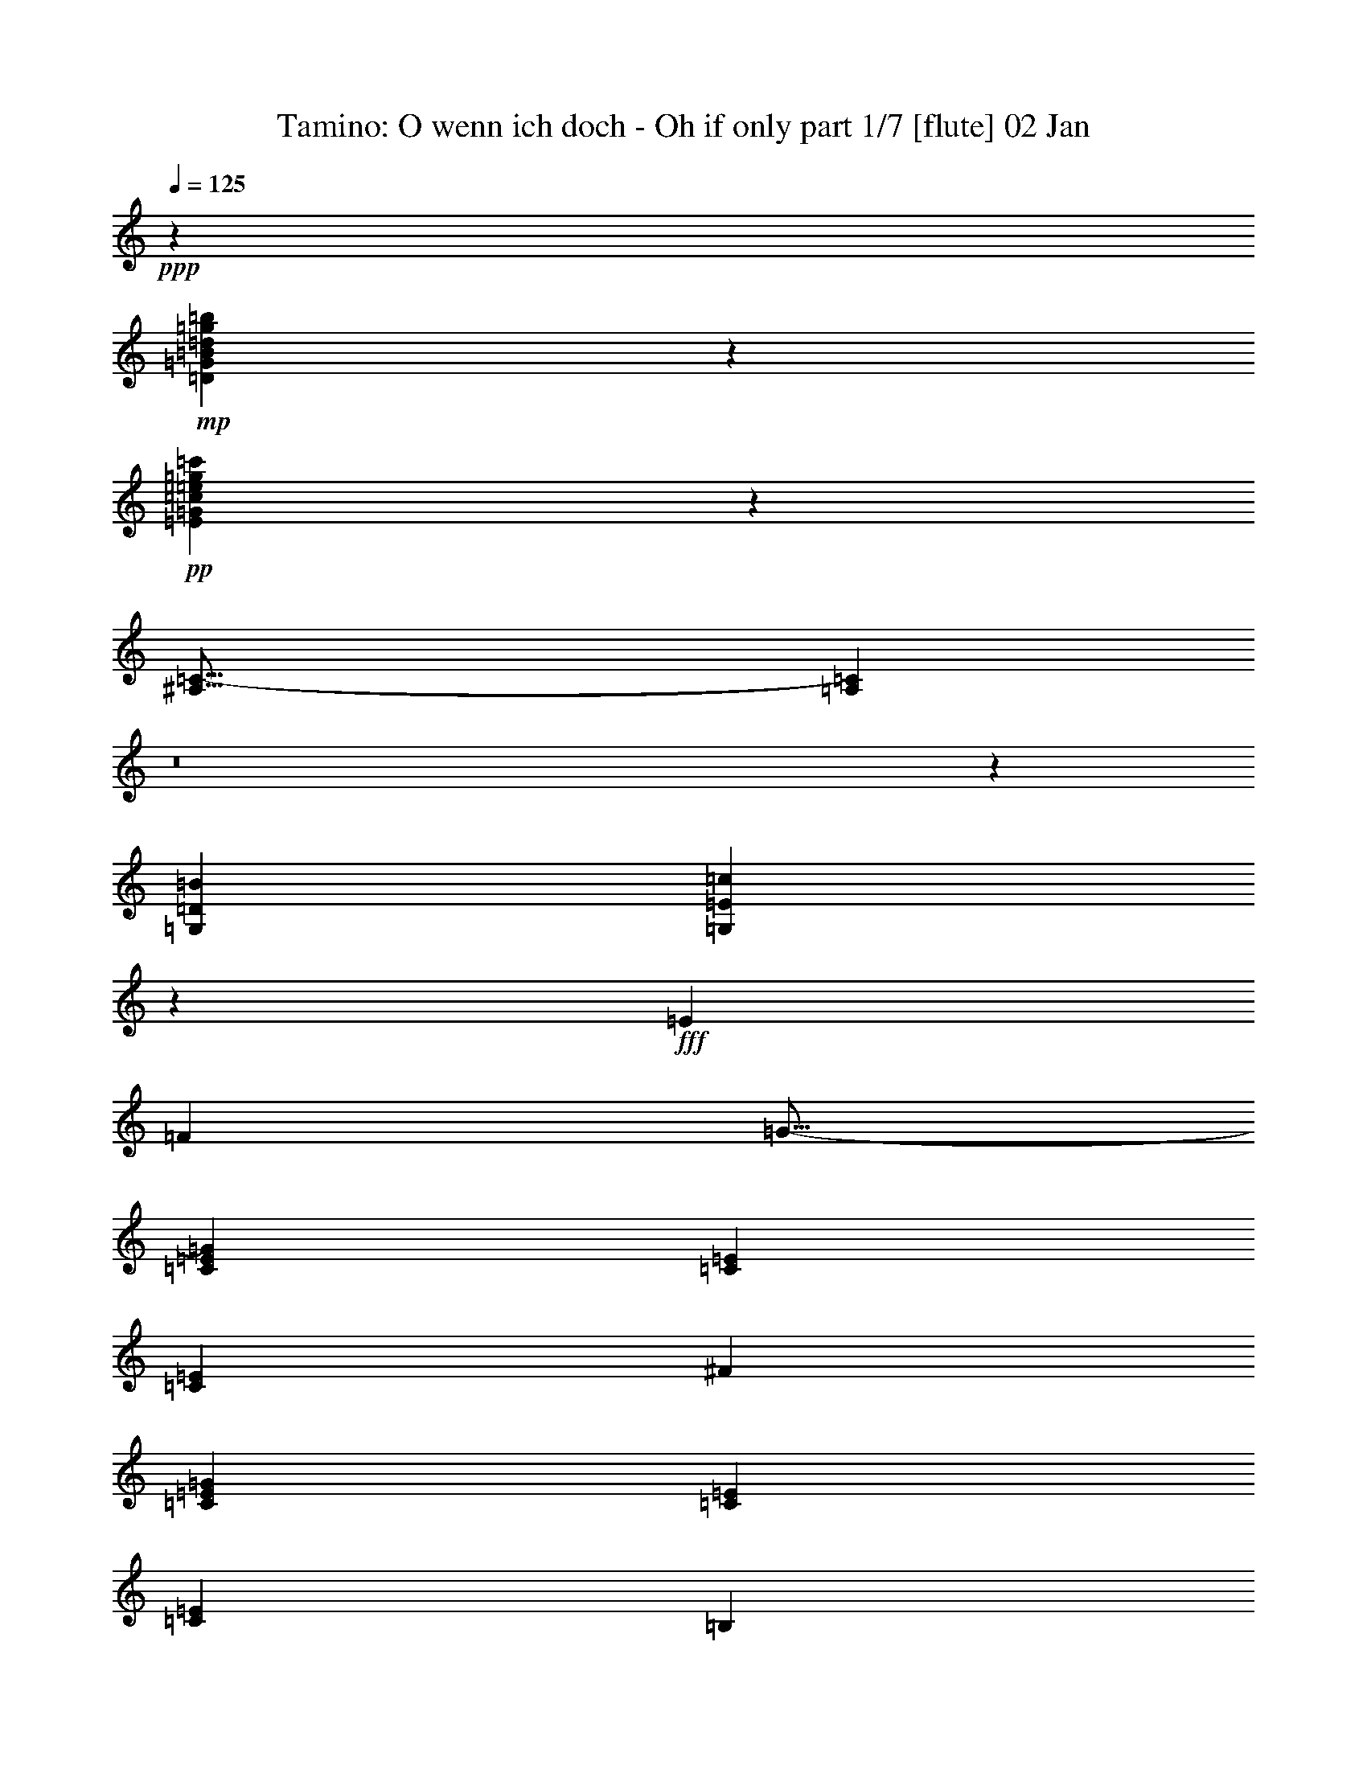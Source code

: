 % Produced with Bruzo's Transcoding Environment
% Transcribed by : Nelphindal

X:1
T: Tamino: O wenn ich doch - Oh if only part 1/7 [flute] 02 Jan
Z: Transcribed with BruTE
L: 1/4
Q: 125
K: C
+ppp+
z353729/52912
+mp+
[=D49665/26456=G49665/26456=B49665/26456=d49665/26456=g49665/26456=b49665/26456]
z150599/26456
+pp+
[=E98949/52912=G98949/52912=c98949/52912=e98949/52912=g98949/52912=c'98949/52912]
z42587/6614
[^A,51/16=C51/16-]
[=A,10729/13228=C10729/13228]
z8
z212465/52912
[=G,85395/52912=D85395/52912=B85395/52912]
[=G,42761/52912=E42761/52912=c42761/52912]
z244681/52912
+fff+
[=E6959/6614]
[=F17455/52912]
[=G11/16-]
[=C18375/26456=E18375/26456=G18375/26456]
[=C38217/52912=E38217/52912]
[=C9141/13228=E9141/13228]
[^F36563/52912]
[=C9141/13228=E9141/13228=G9141/13228]
[=C36563/52912=E36563/52912]
[=C9141/13228=E9141/13228]
[=B,19667/52912]
z1056/3307
[=B,3/8-=C3/8=D3/8-]
+pp+
[=B,8361/26456=D8361/26456]
+fff+
[=B,3/8-^C3/8=D3/8-]
+pp+
[=B,16721/52912=D16721/52912]
+fff+
[=B,38217/52912=D38217/52912]
[=G,11/16-=B,11/16=D11/16]
[=G,18375/26456=B,18375/26456=D18375/26456]
[=C11/16=G11/16]
[=C8821/26456-=G8821/26456-]
[=B,4777/13228=C4777/13228=G4777/13228]
[=A,9141/13228=C9141/13228-=F9141/13228-]
[=B,4777/13228=C4777/13228=F4777/13228-]
[=C17455/52912-=F17455/52912-]
[=C19109/52912-=D19109/52912=F19109/52912-]
[=C17455/52912-=E17455/52912=F17455/52912]
[=C4777/13228-=F4777/13228-]
[=C17455/52912-=F17455/52912-=G17455/52912]
[=C19109/52912-=F19109/52912-^G19109/52912]
[=C4777/13228-=F4777/13228-=A4777/13228]
[=C17455/52912-=F17455/52912=G17455/52912]
[=C19109/52912=F19109/52912]
[=E17455/52912=F17455/52912-=A17455/52912-]
[=D4777/13228=F4777/13228=A4777/13228]
[=D17455/52912-=E17455/52912=F17455/52912]
[=D19109/52912=F19109/52912]
[=C54845/26456=E54845/26456]
[=D19109/52912=F19109/52912]
[=C17455/52912=E17455/52912]
[=B,18695/13228=D18695/13228]
[=E54019/52912]
[=F4777/13228]
[^F9141/13228]
[=C36563/52912=E36563/52912=G36563/52912]
[=C9141/13228=E9141/13228]
[=C36563/52912=E36563/52912]
[^F19109/52912]
[=G17455/52912]
[=C4777/13228-=E4777/13228-=A4777/13228]
[=C17455/52912=E17455/52912=G17455/52912]
[=C19109/52912-=E19109/52912=F19109/52912]
[=C4777/13228=E4777/13228]
[=C17455/52912=D17455/52912=E17455/52912-]
[=C19109/52912=E19109/52912]
[=B,17455/52912]
[=C4777/13228]
[=B,17455/52912-=D17455/52912-]
[=B,19109/52912=C19109/52912=D19109/52912]
[=B,17455/52912-^C17455/52912=D17455/52912]
[=B,4777/13228=D4777/13228]
[=B,19109/52912-^C19109/52912=D19109/52912]
[=B,17455/52912=D17455/52912]
[=G,11/16-=B,11/16=D11/16]
[=G,18375/26456=B,18375/26456=D18375/26456]
[=C3/4=G3/4]
[=C3997/13228-=G3997/13228-]
[=B,4777/13228=C4777/13228=G4777/13228]
[=A,17455/52912=C17455/52912=F17455/52912-]
[=C19109/52912-=F19109/52912]
[=C17455/52912-=F17455/52912-]
[=C4777/13228-=F4777/13228-=A4777/13228]
[=C17455/52912-=F17455/52912-=c17455/52912]
[=C19109/52912=F19109/52912=A19109/52912]
[=D4777/13228-=F4777/13228=G4777/13228]
[=D17455/52912=F17455/52912]
[=C19109/52912=E19109/52912]
[=G17455/52912]
[=C4777/13228=E4777/13228]
[=G17455/52912]
[=B,19109/52912=D19109/52912=F19109/52912]
[=D17455/52912]
[=B,4777/13228=D4777/13228=F4777/13228]
[=D19109/52912]
[=B,73127/26456=D73127/26456]
[=C36401/26456]
z111669/52912
+pp+
[=E36563/52912=G36563/52912]
[=E9141/13228=G9141/13228]
[=E36773/52912=G36773/52912]
z18177/26456
[=E36563/52912=G36563/52912]
[=E9141/13228=G9141/13228]
[=E36563/52912=G36563/52912]
[=D221035/52912=G221035/52912]
[=G6959/6614-=c6959/6614]
[=G17455/52912=B17455/52912]
[=F11/8=A11/8-]
[=E23/16=A23/16-]
[=F4457/6614-=A4457/6614]
[=F36563/52912=d36563/52912]
[=A9141/13228=f9141/13228]
[=F36563/52912=d36563/52912]
[=E109691/52912=c109691/52912]
[=F38217/52912=d38217/52912]
[=D9181/6614=B9181/6614]
z109369/52912
[=E9141/13228=G9141/13228]
[=E36563/52912=G36563/52912]
[=E17883/26456=G17883/26456]
z39015/52912
[=E36563/52912=G36563/52912]
[=E9141/13228=G9141/13228]
[=E36563/52912=G36563/52912]
[=D221035/52912=G221035/52912]
[=G36563/52912-=c36563/52912]
[=G9141/13228=B9141/13228]
[=F36563/52912=A36563/52912]
[=G9141/13228=B9141/13228]
[=A36563/52912=c36563/52912]
[=G9141/13228^c9141/13228]
[=F36563/52912=d36563/52912]
[=E38217/52912=e38217/52912]
[=D9141/13228=f9141/13228]
[=F36563/52912=B36563/52912]
[=B109691/52912-=d109691/52912]
[=B4777/13228-=e4777/13228]
[=B17455/52912=d17455/52912]
[=c73127/52912]
+fff+
[=F19109/52912]
[=E4777/13228]
[=D17455/52912]
[=C19109/52912]
[=B,17455/52912]
[=D4777/13228]
[=B,17455/52912=D17455/52912=F17455/52912]
[=D19109/52912]
[=D17455/52912=F17455/52912]
[=D4777/13228]
[=B,19109/52912=D19109/52912=F19109/52912]
[=D17455/52912]
[=D3/8=F3/8-]
[=F16721/52912]
+pp+
[=B,1219/3307=D1219/3307]
z4265/13228
+fff+
[=D4777/13228=F4777/13228=G4777/13228]
[=F17455/52912]
[=B,19109/52912=D19109/52912=E19109/52912]
[=D4777/13228]
[=C17455/52912]
[=E19109/52912]
[=C17455/52912=E17455/52912=G17455/52912]
[=E4777/13228]
[=E17455/52912=G17455/52912]
[=E19109/52912]
[=C17455/52912=E17455/52912=G17455/52912]
[=E4777/13228]
[=E3/8=G3/8-]
[=G5/16-]
[=C3/8=E3/8=G3/8-]
[=G4227/13228]
+pp+
[=E19479/52912=G19479/52912]
z17085/52912
[=C4823/13228=E4823/13228]
z17271/52912
[=A,293587/52912^F293587/52912]
z18569/26456
[=D38217/52912^F38217/52912]
[=E9141/13228=G9141/13228]
[^F36563/52912=A36563/52912]
[=G73127/52912=B73127/52912]
+fff+
[=F19109/52912]
[=E17455/52912]
[=D4777/13228]
[=C17455/52912]
[=B,19109/52912]
[=D17455/52912]
[=G4777/13228]
[=B17455/52912]
[=d19449/26456]
z36223/26456
[=B,17455/52912=D17455/52912=F17455/52912]
[=E19109/52912]
[=D17455/52912=F17455/52912=G17455/52912]
[=F4777/13228]
[=B,19109/52912=D19109/52912=E19109/52912]
[=D17455/52912]
[=C4777/13228-=E4777/13228]
[=C17455/52912-=E17455/52912-]
[=C19109/52912-=E19109/52912-=G19109/52912]
[=C17455/52912=E17455/52912=c17455/52912]
[=e4469/6614]
z92641/26456
+pp+
[=A,8-^F8-]
[=A,16231/26456^F16231/26456]
[=G,36895/52912=G36895/52912]
z47137/13228
[=E36563/52912=G36563/52912]
[=E9141/13228=G9141/13228]
[=E35955/52912=G35955/52912]
z9293/13228
[=E38217/52912=G38217/52912]
[=E36563/52912=G36563/52912]
[=E9141/13228=G9141/13228]
[=D219381/52912=G219381/52912]
[=G38217/52912-=c38217/52912]
[=G36563/52912=B36563/52912]
[=F9141/13228=A9141/13228]
[=G36563/52912=B36563/52912]
[=A9141/13228=c9141/13228]
[=G36563/52912^c36563/52912]
[=F9141/13228=d9141/13228]
[=E36563/52912=e36563/52912]
[=D75403/52912=f75403/52912]
z218759/52912
[=D18891/13228=F18891/13228]
z72343/52912
[=C73165/52912^D73165/52912]
z73089/52912
[=C72419/52912^D72419/52912]
z75489/52912
[=D73127/52912=F73127/52912]
[=C73127/52912^D73127/52912]
[=B,73127/52912=D73127/52912]
[=B,18695/13228=F18695/13228]
[=C4593/3307^D4593/3307]
z36383/26456
[=C36371/26456^D36371/26456]
z9189/6614
[=F38217/52912^G38217/52912]
[=D9141/13228=F9141/13228]
[=C73127/52912^D73127/52912]
[=B,73127/52912=D73127/52912]
[=C11/16-]
[=C3/8-=E3/8]
[=C4227/13228]
[=C19245/52912]
z8659/26456
[=E19059/52912]
z9579/26456
[=G,17219/52912]
z19345/52912
+fff+
[=E17455/52912=G17455/52912]
[=G4777/13228]
[=E5/16=c5/16-]
[=c20029/52912]
[=G16659/52912=c16659/52912]
z1244/3307
[=A,19109/52912=c19109/52912]
[=d17455/52912]
[^F4777/13228=c4777/13228]
[=B17455/52912]
[=C19109/52912=c19109/52912]
[=B17455/52912]
[^F4777/13228=A4777/13228]
[=G17455/52912]
[=A,3/8^F3/8-^f3/8]
[^F3/8]
[^F35097/52912]
+pp+
[=C17007/52912=a17007/52912]
z4889/13228
[^F16821/52912]
z19743/52912
[=A,8317/26456=c'8317/26456]
z19929/52912
[^F19755/52912]
z16809/52912
[=C1223/3307=a1223/3307]
z16995/52912
[^F9691/26456]
z8591/26456
[=A,19195/52912^f19195/52912]
z9511/26456
[^F17355/52912]
z2401/6614
[=C17169/52912=c17169/52912]
z19395/52912
[^F8491/26456]
z19581/52912
+fff+
[=B,17455/52912=d17455/52912]
[=e19109/52912]
[=G4777/13228=d4777/13228]
[^c17455/52912]
[=D19109/52912=d19109/52912]
[=c17455/52912]
[=G4777/13228=B4777/13228]
[=A17455/52912]
[=B,3/8=G3/8-=g3/8]
[=G5/16]
[=G9601/13228]
+pp+
[=D8665/26456=b8665/26456]
z19233/52912
[=G2143/6614]
z4855/13228
[=B,16957/52912=d16957/52912]
z9803/26456
[=G16771/52912]
z19793/52912
[=D19891/52912=b19891/52912]
z1042/3307
[=G19705/52912]
z16859/52912
[=B,9759/26456=g9759/26456]
z17045/52912
[=G4833/13228]
z1077/3307
[=D19145/52912=d19145/52912]
z1192/3307
[=G17305/52912]
z9629/26456
[^C17119/52912]
z19445/52912
[=E4233/13228]
z19631/52912
[=G5/16=g5/16-]
[=g3/8-]
[^A3/8=g3/8-]
[=g4227/13228]
[^C3/8=e3/8-]
[=e5/16-]
[=E3/8=e3/8-]
[=e4227/13228]
[=G3/8^c3/8-]
[^c5/16-]
[^A3/8^c3/8-]
[^c9281/26456]
[=C1080/3307]
z19283/52912
[=D8547/26456]
z9735/26456
[^F5/16=a5/16-]
[=a3/8-]
[=A5/16=a5/16-]
[=a20215/52912]
[=C3/8^f3/8-]
[^f5/16-]
[=D3/8^f3/8-]
[^f4227/13228]
[^F3/8=c3/8-]
[=c5/16-]
[=A3/8=c3/8-]
[=c4227/13228]
+fff+
[=B,4777/13228=G4777/13228-=B4777/13228-]
[=D19109/52912=G19109/52912-=B19109/52912-]
[=C17455/52912=G17455/52912-=B17455/52912-]
[=B,4777/13228=G4777/13228=B4777/13228]
[=C17455/52912]
[=D19109/52912]
[=E17455/52912]
[^F4777/13228]
[=G17455/52912]
[=A19109/52912]
[=G4777/13228]
[^F17455/52912]
[=G19109/52912]
[=A17455/52912]
[=B4777/13228]
[=c17455/52912]
[=B19257/52912=d19257/52912]
z13881/13228
[=A8615/26456^d8615/26456]
z55897/52912
[=G16857/52912=e16857/52912]
z28135/26456
+pp+
[=F19791/52912=B19791/52912]
z6667/6614
[=E9709/26456=c9709/26456]
z53709/52912
[=E19045/52912^c19045/52912]
z55735/52912
[=D17019/52912=d17019/52912]
z149237/52912
+fff+
[=B6959/6614]
[=c4777/26456]
[=A7901/52912]
[=G38889/52912]
z35891/52912
+pp+
[=D73127/52912=B73127/52912]
[=B,18245/26456=G18245/26456]
z36637/52912
+fff+
[=d6959/6614]
[=e4777/26456]
[=c7901/52912]
[=B2234/3307]
z39037/52912
+pp+
[=B73127/52912=d73127/52912]
[=G36651/52912=B36651/52912]
z9119/13228
[=B36563/52912=d36563/52912]
[=B73127/52912=d73127/52912]
[=G4777/26456=B4777/26456]
[=A9555/52912=c9555/52912]
[^F4777/26456=A4777/26456]
[=G4777/26456=B4777/26456]
[=A1084/3307=c1084/3307]
z4805/13228
[=B17157/52912=d17157/52912]
z9703/26456
[=c16971/52912=e16971/52912]
z19593/52912
[=A1049/3307^f1049/3307]
z19779/52912
[=B47983/26456=g47983/26456]
z228827/52912
[=G,38217/52912]
[=A,17455/52912]
[=B,19109/52912]
[=C17455/52912]
[=D4777/13228]
[=E17455/52912]
[^F19109/52912]
[=G17455/52912]
[=A4777/13228]
[=B19109/52912]
[=c17455/52912]
[=d36267/52912]
z9215/13228
+fff+
[=G4777/13228]
[=A17455/52912]
[=B19109/52912]
[=c4777/13228]
[=d37175/52912]
z409889/52912
+pp+
[=G17455/52912]
[=A4777/13228]
[=B19109/52912]
[=c17455/52912]
[=d36183/52912]
z2309/3307
+fff+
[=G4777/13228]
[=A17455/52912]
[=B19109/52912]
[=c4777/13228]
[=d37091/52912]
z9009/13228
+pp+
[=G17455/52912]
[=A19109/52912]
[=B17455/52912]
[=c4777/13228]
[=d36345/52912]
z18391/26456
+fff+
[=G19109/52912]
[=A17455/52912]
[=B4777/13228]
[=c17455/52912]
[=d19453/26456]
z188203/26456
+pp+
[=d23741/52912=f23741/52912]
z3313/6614
[=d3301/6614=f3301/6614]
z23837/52912
[=d3221/6614=f3221/6614]
z13065/26456
[=c3037/6614=e3037/6614]
[=B52091/52912=d52091/52912]
z11134/3307
[=d23583/52912=f23583/52912]
z13331/26456
[=d13125/26456=f13125/26456]
z1603/3307
[=d23957/52912=f23957/52912]
z1643/3307
[=c25949/52912=e25949/52912]
[=B6285/6614=d6285/6614]
z152353/52912
[=D110517/26456=B110517/26456=a110517/26456]
[=c38245/26456=g38245/26456]
[=d38245/26456-=g38245/26456]
[=d94375/26456=f94375/26456]
[=c25949/26456=e25949/26456]
[=A25949/52912-=e25949/52912]
[=A3037/6614-=d3037/6614]
[=A25949/52912-=e25949/52912]
[=A25949/52912=f25949/52912]
[=E50245/52912=c50245/52912]
[=D50245/52912=B50245/52912]
[=C25949/52912=g25949/52912]
[=C25949/26456=g25949/26456]
[=C50245/52912=g50245/52912]
[=C25949/52912-=g25949/52912]
[=C3037/6614=f3037/6614]
[=C25949/52912=e25949/52912]
[=A25949/52912-=e25949/52912]
[=A3037/6614-=d3037/6614]
[=A25949/52912=f25949/52912]
[=F25949/52912=d25949/52912]
[=F3037/6614=d3037/6614]
[=E25949/52912=c25949/52912]
[=E25949/52912=c25949/52912]
[=D25949/52912=B25949/52912]
[=C3037/6614=g3037/6614]
[=C25949/26456=g25949/26456]
[=C50245/52912=g50245/52912]
[=C25949/52912-=g25949/52912]
[=C3037/6614=f3037/6614]
[=C25949/52912=e25949/52912]
[=C25949/52912=a25949/52912]
[=C50245/52912=a50245/52912]
[=C25949/26456=a25949/26456]
[=C3037/6614=a3037/6614]
[=A25949/52912=f25949/52912]
[=F25949/52912=d25949/52912]
[=E3037/6614=c3037/6614]
[=E25949/26456=c25949/26456]
[=E3037/6614=c3037/6614]
[=c25949/52912=e25949/52912]
[=c50245/52912=e50245/52912]
[=c25949/52912=e25949/52912]
[=e25949/26456=g25949/26456]
[=G25177/26456=e25177/26456=c'25177/26456]
z6267/6614
[=G25949/26456=d25949/26456=b25949/26456]
[=G6261/6614=e6261/6614=c'6261/6614]
z29/4

X:2
T: Tamino: O wenn ich doch - Oh if only part 2/7 [clarinet] (3:08)
Z: Transcribed with BruTE
L: 1/4
Q: 125
K: C
+ppp+
z353729/52912
+fff+
[=F49665/26456=f49665/26456]
z150599/26456
+pp+
[=E98949/52912=e98949/52912]
z42587/6614
[=E10571/3307=G10571/3307]
[=F42437/52912]
z8
z212465/52912
[=G85395/52912=g85395/52912]
[=C42761/52912=c42761/52912]
z19863/3307
[=C36209/26456=G36209/26456]
z37745/26456
[=C73325/52912=G73325/52912]
z72929/52912
[=G72579/52912]
z148455/52912
[=E73127/52912=G73127/52912]
[=F147081/26456=A147081/26456]
[=G73127/52912]
[=G73127/52912-]
[=G,75463/52912=G75463/52912]
z18111/13228
[=C9133/6614=G9133/6614]
z36595/26456
[=C36159/26456=G36159/26456]
z37795/26456
[=G73225/52912]
z36539/13228
[=E18695/13228=G18695/13228]
[=F73127/52912=A73127/52912-]
[=F73127/52912=A73127/52912]
[=G73127/52912]
[=G,3/8-=G3/8]
[=G,54939/52912]
[=G,73127/26456=F73127/26456]
[=C36401/26456=E36401/26456]
z18363/13228
[=C3/4-]
[=C4387/6614=c4387/6614]
[=c9141/13228]
[=c36563/52912]
[=C11/16-]
[=C18375/26456=c18375/26456]
[=c9141/13228]
[=c36563/52912]
[=G23/16=B23/16-]
[=B72487/26456]
[=E73127/52912=c73127/52912]
[=F11/16=c11/16-]
[=c18375/26456]
[=A3/4^c3/4-]
[^c4387/6614]
[=F11/16=d11/16-]
[=d18375/26456-]
[=D9141/13228=d9141/13228]
[=a36563/52912]
[=G,11/16=g11/16-]
[=g18375/26456-]
[=G9001/13228=g9001/13228-]
[=g38777/52912-]
[=G,9321/13228=g9321/13228-]
[=g9041/13228]
z36403/26456
[=C11/16-]
[=C18375/26456=c18375/26456]
[=c36563/52912]
[=c9141/13228]
[=C3/4-]
[=C4387/6614=c4387/6614]
[=c9141/13228]
[=c36563/52912]
[=G11/8=B11/8-]
[=B148281/52912]
[=E73127/52912=c73127/52912-]
[=F11/16-=c11/16]
[=F11/16-=B11/16]
[=F11/16-=A11/16]
[=F11/16-=e11/16]
[=F11/16-=d11/16]
[=F39149/52912=c39149/52912]
[=G11/16-=B11/16]
[=G18375/26456=d18375/26456]
[=G73127/26456=f73127/26456]
[=C72441/52912=e72441/52912]
z75467/52912
[=G11/8-]
+mp+
[=B,11/8=D11/8=G11/8-]
[=B,11/8=D11/8=G11/8-]
[=B,75899/52912=D75899/52912=G75899/52912-]
+pp+
[=C18229/13228=G18229/13228-]
+mp+
[=C11/8=E11/8=G11/8-]
[=C11/8=E11/8=G11/8-]
[=C18521/13228=E18521/13228=G18521/13228]
+pp+
[=D147081/26456=c147081/26456]
[=D17901/26456]
z19489/26456
[=D73127/52912]
[=G73087/52912]
z73167/52912
[=G11/16-]
+mp+
[=B,3/8=D3/8=G3/8-]
+pp+
[=G5/16-]
+mp+
[=D3/8=F3/8=G3/8-]
+pp+
[=G3/8-]
+mp+
[=B,5/16=D5/16=G5/16-]
+pp+
[=G18935/52912]
+mp+
[=D73661/52912=F73661/52912=G73661/52912-]
+pp+
[=G72593/52912-]
[=C18269/26456=G18269/26456-]
+mp+
[=C3/8=E3/8=G3/8-]
+pp+
[=G5/16]
+mp+
[=E3/8=G3/8-]
+pp+
[=G5/16-]
+mp+
[=C3/8=E3/8=G3/8-]
+pp+
[=G18773/52912]
+mp+
[=C18723/26456=E18723/26456-=G18723/26456-]
[=E11/16=G11/16-]
+pp+
[=G72431/52912]
[=D8-=c8-]
[=D16231/26456=c16231/26456]
[=G36895/52912=B36895/52912]
z9499/3307
[=C11/16-]
[=C18375/26456=c18375/26456]
[=c9141/13228]
[=c36563/52912]
[=C11/16-]
[=C9601/13228=c9601/13228]
[=c36563/52912]
[=c9141/13228]
[=G11/8=B11/8-]
[=B146627/52912]
[=E18695/13228=c18695/13228-]
[=F11/16-=c11/16]
[=F11/16-=B11/16]
[=F11/16-=A11/16]
[=F11/16-=e11/16]
[=F11/16-=d11/16]
[=F4687/6614=c4687/6614]
[=G75403/52912=B75403/52912]
z9102/3307
[=G11/8-=B11/8]
[=G75153/52912-]
[=G36831/26456-=c36831/26456]
[=G4537/3307]
[^G73127/26456-]
[=F75315/52912^G75315/52912-]
[^G72593/52912]
[=G73127/26456]
[^G147907/52912]
[^D11/8=G11/8-]
[=G18375/13228]
[=F11/8^G11/8-]
[^G37577/26456]
[=G73127/52912]
[=F73127/52912]
[=C36265/26456=E36265/26456]
z75377/52912
[=E36719/26456]
z4551/3307
+mp+
[^F,11/8-=A,11/8-=D11/8]
[^F,18375/13228-=A,18375/13228-]
[^F,75315/52912-=A,75315/52912-=D75315/52912]
[^F,72593/52912-=A,72593/52912-]
[^F,72915/52912-=A,72915/52912-=D72915/52912]
[^F,73339/52912-=A,73339/52912-]
[^F,18869/13228-=A,18869/13228-=D18869/13228]
[^F,72431/52912=A,72431/52912]
[=G,11/8-=B,11/8-=D11/8]
[=G,18375/13228-=B,18375/13228-]
[=G,75315/52912-=B,75315/52912-=D75315/52912]
[=G,72593/52912-=B,72593/52912-]
[=G,72915/52912-=B,72915/52912-=D72915/52912]
[=G,73339/52912-=B,73339/52912-]
[=G,72169/52912-=B,72169/52912-=D72169/52912]
[=G,37869/26456=B,37869/26456]
[=G,11/8-^A,11/8-=E11/8]
[=G,18375/13228-^A,18375/13228-]
[=G,9001/6614-^A,9001/6614-=E9001/6614]
[=G,18975/13228^A,18975/13228]
[=A,11/8-=C11/8-^F11/8]
[=A,18375/13228-=C18375/13228-]
[=A,9001/6614-=C9001/6614-^F9001/6614]
[=A,37123/26456=C37123/26456]
[=B,37657/26456=D37657/26456=G37657/26456]
z8
z8293/26456
+pp+
[^G19791/52912=d19791/52912]
z6667/6614
[=A9709/26456=c9709/26456]
z53709/52912
[=G19045/52912^A19045/52912]
z55735/52912
[^F17019/52912=A17019/52912]
z149237/52912
+mp+
[=G,11/16-=G11/16-]
[=G,18375/26456-=G18375/26456=g18375/26456]
[=G,38217/52912-=G38217/52912]
[=G,36563/52912-=g36563/52912]
[=G,9141/13228-=G9141/13228]
[=G,36563/52912-=g36563/52912]
[=G,9141/13228-=G9141/13228]
[=G,36563/52912-=g36563/52912]
[=G,11/16-=G11/16-]
[=G,18375/26456-=G18375/26456=g18375/26456]
[=G,9141/13228-=G9141/13228]
[=G,38217/52912-=g38217/52912]
[=G,36563/52912-=G36563/52912]
[=G,9141/13228-=g9141/13228]
[=G,36563/52912-=G36563/52912]
[=G,9141/13228-=g9141/13228]
[=G,36563/52912-=G36563/52912]
[=G,9141/13228-=G9141/13228=g9141/13228]
[=G,36563/52912-=G36563/52912]
[=G,38217/52912-=G38217/52912=g38217/52912]
[=G,9141/13228-=G9141/13228]
[=G,36563/52912-=G36563/52912=g36563/52912]
[=G,9141/13228-=G9141/13228]
[=G,36563/52912-=G36563/52912=g36563/52912]
[=G,47983/26456=G47983/26456]
z8
z8
z8
z8
z127277/26456
[=B,/2-=D/2-=G/2]
[=B,23789/52912-=D23789/52912-]
[=B,3227/6614-=D3227/6614-=G3227/6614]
[=B,13041/26456-=D13041/26456-]
[=B,23523/52912-=D23523/52912-=G23523/52912]
[=B,13361/26456=D13361/26456]
[=A,/2-=C/2-=G/2]
[=A,23789/52912=C23789/52912]
[=G,52091/52912=B,52091/52912=G52091/52912]
z152195/52912
[=D/2-=F/2-=G/2]
[=D23789/52912-=F23789/52912-]
[=D3227/6614-=F3227/6614-=G3227/6614]
[=D13041/26456-=F13041/26456-]
[=D13415/26456-=F13415/26456-=G13415/26456]
[=D23415/52912=F23415/52912]
[=C/2-=E/2-=G/2]
[=C12721/26456=E12721/26456]
[=B,6285/6614=D6285/6614=G6285/6614]
z152353/52912
+pp+
[=F110517/26456=f110517/26456]
[=E38245/26456=e38245/26456]
[=B,33155/6614=B33155/6614]
[=C25949/26456=c25949/26456]
[=F102143/52912=f102143/52912]
[=G50245/52912=g50245/52912]
[=F50245/52912=f50245/52912]
+mp+
[=C25949/52912-=E25949/52912=G25949/52912-=e25949/52912]
[=C25949/52912-=E25949/52912=G25949/52912-=e25949/52912]
[=C25949/52912-=E25949/52912=G25949/52912-=e25949/52912]
[=C3037/6614=E3037/6614=G3037/6614=e3037/6614]
+pp+
[=E25949/52912=e25949/52912]
[=E25949/52912=e25949/52912]
[=E3037/6614=e3037/6614]
[=E25949/52912=e25949/52912]
[=F50245/52912=f50245/52912]
+mp+
[=D25949/26456=F25949/26456=f25949/26456]
[=C50245/52912=E50245/52912=G50245/52912=g50245/52912]
[=B,25949/26456=D25949/26456=F25949/26456=f25949/26456]
[=C3037/6614-=E3037/6614=G3037/6614-=e3037/6614]
[=C25949/52912-=E25949/52912=G25949/52912-=e25949/52912]
[=C25949/52912-=E25949/52912=G25949/52912-=e25949/52912]
[=C3037/6614=E3037/6614=G3037/6614=e3037/6614]
+pp+
[=E25949/52912=e25949/52912]
[=E25949/52912=e25949/52912]
[=E3037/6614=e3037/6614]
[=E25949/52912=e25949/52912]
+mp+
[=D25949/52912-=F25949/52912=f25949/52912]
[=D3037/6614-=F3037/6614=f3037/6614]
[=D25949/52912-=F25949/52912=f25949/52912]
[=D25949/52912=F25949/52912=f25949/52912]
+pp+
[=F25949/52912=f25949/52912]
[=F3037/6614=f3037/6614]
[=F25949/52912=f25949/52912]
[=F25949/52912=f25949/52912]
+mp+
[=C3037/6614-=E3037/6614-=G3037/6614=g3037/6614]
[=C25949/52912-=E25949/52912-=G25949/52912=g25949/52912]
[=C25949/52912-=E25949/52912-=G25949/52912=g25949/52912]
[=C3037/6614-=E3037/6614-=G3037/6614=g3037/6614]
[=C25949/52912-=E25949/52912-=G25949/52912=g25949/52912]
[=C25949/52912-=E25949/52912-=G25949/52912=g25949/52912]
[=C3037/6614-=E3037/6614-=G3037/6614=g3037/6614]
[=C25949/52912-=E25949/52912-=G25949/52912=g25949/52912]
[=C25949/26456=E25949/26456=G25949/26456=g25949/26456]
[=C18635/26456=E18635/26456]
[=C12975/52912=E12975/52912]
[=G,50245/52912=D50245/52912=G50245/52912]
[=G,38923/52912=D38923/52912]
[=G,12975/52912=D12975/52912]
[=C6261/6614=c6261/6614]
z29/4

X:3
T: Tamino: O wenn ich doch - Oh if only part 3/7 [harp]
Z: Transcribed with BruTE
L: 1/4
Q: 125
K: C
+ppp+
z353729/52912
+mp+
[=D49665/26456=G49665/26456=B49665/26456=d49665/26456=g49665/26456=b49665/26456]
z150599/26456
+pp+
[=E98949/52912=G98949/52912=c98949/52912=e98949/52912=g98949/52912=c'98949/52912]
z42587/6614
[^A,10571/3307=C10571/3307-]
[=A,42437/52912=C42437/52912]
z8
z212465/52912
[=G,85395/52912=D85395/52912=B85395/52912]
[=G,42761/52912=E42761/52912=c42761/52912]
z88593/13228
[=C36563/52912=E36563/52912]
[=C38217/52912=E38217/52912]
[=C37135/52912=E37135/52912]
z4499/6614
[=C9141/13228=E9141/13228]
[=C36563/52912=E36563/52912]
[=C36389/52912=E36389/52912]
z18369/26456
[=B,9141/13228=D9141/13228]
[=B,36563/52912=D36563/52912]
[=B,38217/52912=D38217/52912]
[=B,9141/13228=D9141/13228]
[=B,36563/52912=D36563/52912]
[=C9141/13228=G9141/13228]
[=C36563/52912=G36563/52912]
[=C221035/52912=F221035/52912]
[=F36563/52912=A36563/52912]
[=D9141/13228=F9141/13228]
[=C54845/26456=E54845/26456]
[=D19109/52912=F19109/52912]
[=C17455/52912=E17455/52912]
[=B,75463/52912=D75463/52912]
z6813/3307
[=C36563/52912=E36563/52912]
[=C9141/13228=E9141/13228]
[=C36127/52912=E36127/52912]
z4625/6614
[=C36563/52912=E36563/52912]
[=C38217/52912=E38217/52912]
[=C37035/52912=E37035/52912]
z9023/13228
[=B,9141/13228=D9141/13228]
[=B,36563/52912=D36563/52912]
[=B,9141/13228=D9141/13228]
[=B,36563/52912=D36563/52912]
[=B,9141/13228=D9141/13228]
[=C38217/52912=G38217/52912]
[=C36563/52912=G36563/52912]
[=C109691/52912=F109691/52912]
[=D36563/52912=F36563/52912]
[=C19729/52912=E19729/52912]
z16835/52912
[=C9771/26456=E9771/26456]
z17021/52912
[=B,4839/13228=D4839/13228]
z2151/6614
[=B,19169/52912=D19169/52912]
z2381/6614
[=B,73127/26456=D73127/26456]
[=C36401/26456]
z111669/52912
[=E36563/52912=G36563/52912]
[=E9141/13228=G9141/13228]
[=E36773/52912=G36773/52912]
z18177/26456
[=E36563/52912=G36563/52912]
[=E9141/13228=G9141/13228]
[=E36563/52912=G36563/52912]
[=D221035/52912=G221035/52912]
[=G17/16-=c17/16]
[=G4227/13228=B4227/13228]
[=F73127/52912=A73127/52912-]
[=E18695/13228=A18695/13228-]
[=F11/16-=A11/16]
[=F18375/26456=d18375/26456]
[=A9141/13228=f9141/13228]
[=F36563/52912=d36563/52912]
[=E109691/52912=c109691/52912]
[=F38217/52912=d38217/52912]
[=D9181/6614=B9181/6614]
z109369/52912
[=E9141/13228=G9141/13228]
[=E36563/52912=G36563/52912]
[=E17883/26456=G17883/26456]
z39015/52912
[=E36563/52912=G36563/52912]
[=E9141/13228=G9141/13228]
[=E36563/52912=G36563/52912]
[=D221035/52912=G221035/52912]
[=G11/16-=c11/16]
[=G18375/26456=B18375/26456]
[=F36563/52912=A36563/52912]
[=G9141/13228=B9141/13228]
[=A36563/52912=c36563/52912]
[=G9141/13228^c9141/13228]
[=F36563/52912=d36563/52912]
[=E38217/52912=e38217/52912]
[=D9141/13228=f9141/13228]
[=F36563/52912=B36563/52912]
[=B33/16-=d33/16]
[=B3/8-=e3/8]
[=B17281/52912=d17281/52912]
[=c72441/52912]
z56015/26456
[=B,16943/52912=D16943/52912]
z19621/52912
[=D4189/13228=F4189/13228]
z19807/52912
[=B,19877/52912=D19877/52912]
z16687/52912
[=D9845/26456=F9845/26456]
z16873/52912
[=B,1219/3307=D1219/3307]
z4265/13228
[=D19317/52912=F19317/52912]
z8623/26456
[=B,19131/52912=D19131/52912]
z27825/26456
[=C1069/3307=E1069/3307]
z19459/52912
[=E8459/26456=G8459/26456]
z9823/26456
[=C16731/52912=E16731/52912]
z2479/6614
[=E4963/13228=G4963/13228]
z2089/6614
[=C19665/52912=E19665/52912]
z8449/26456
[=E19479/52912=G19479/52912]
z17085/52912
[=C4823/13228=E4823/13228]
z17271/52912
[=A,293587/52912^F293587/52912]
z18569/26456
[=D38217/52912^F38217/52912]
[=E9141/13228=G9141/13228]
[^F36563/52912=A36563/52912]
[=G73087/52912=B73087/52912]
z128819/26456
[=B,16843/52912=D16843/52912]
z19721/52912
[=D1041/3307=F1041/3307]
z19907/52912
[=B,19777/52912=D19777/52912]
z16787/52912
[=C36251/26456=E36251/26456]
z221659/52912
[=A,8-^F8-]
[=A,16231/26456^F16231/26456]
[=G,36895/52912=G36895/52912]
z47137/13228
[=E36563/52912=G36563/52912]
[=E9141/13228=G9141/13228]
[=E35955/52912=G35955/52912]
z9293/13228
[=E38217/52912=G38217/52912]
[=E36563/52912=G36563/52912]
[=E9141/13228=G9141/13228]
[=D219381/52912=G219381/52912]
[=G3/4-=c3/4]
[=G4387/6614=B4387/6614]
[=F9141/13228=A9141/13228]
[=G36563/52912=B36563/52912]
[=A9141/13228=c9141/13228]
[=G36563/52912^c36563/52912]
[=F9141/13228=d9141/13228]
[=E36563/52912=e36563/52912]
[=D75403/52912=f75403/52912]
z218759/52912
[=D18891/13228=F18891/13228]
z72343/52912
[=C73165/52912^D73165/52912]
z73089/52912
[=C72419/52912^D72419/52912]
z75489/52912
[=D73127/52912=F73127/52912]
[=C73127/52912^D73127/52912]
[=B,73127/52912=D73127/52912]
[=B,18695/13228=F18695/13228]
[=C4593/3307^D4593/3307]
z36383/26456
[=C36371/26456^D36371/26456]
z9189/6614
[=F38217/52912^G38217/52912]
[=D9141/13228=F9141/13228]
[=C73127/52912^D73127/52912]
[=B,73127/52912=D73127/52912]
[=C36563/52912-]
[=C2457/6614-=E2457/6614]
[=C4227/13228]
[=C19245/52912]
z8659/26456
[=E19059/52912]
z9579/26456
[=G,17219/52912]
z19345/52912
[=G2129/6614]
z19531/52912
[=E8423/26456]
z9859/26456
[=G16659/52912]
z1244/3307
[=A,4945/13228]
z1049/3307
[^F19593/52912]
z8485/26456
[=C19407/52912=c19407/52912]
z17157/52912
[^F4805/13228]
z17343/52912
[=A,9517/26456^f9517/26456]
z19183/52912
[^F8597/26456]
z9685/26456
[=C17007/52912=a17007/52912]
z4889/13228
[^F16821/52912]
z19743/52912
[=A,8317/26456=c'8317/26456]
z19929/52912
[^F19755/52912]
z16809/52912
[=C1223/3307=a1223/3307]
z16995/52912
[^F9691/26456]
z8591/26456
[=A,19195/52912^f19195/52912]
z9511/26456
[^F17355/52912]
z2401/6614
[=C17169/52912=c17169/52912]
z19395/52912
[^F8491/26456]
z19581/52912
[=B,4199/13228]
z2471/6614
[=G4979/13228]
z16647/52912
[=D9865/26456=d9865/26456]
z8417/26456
[=G19543/52912]
z4255/13228
[=B,19357/52912=g19357/52912]
z17207/52912
[=G9585/26456]
z19047/52912
[=D8665/26456=b8665/26456]
z19233/52912
[=G2143/6614]
z4855/13228
[=B,16957/52912=d16957/52912]
z9803/26456
[=G16771/52912]
z19793/52912
[=D19891/52912=b19891/52912]
z1042/3307
[=G19705/52912]
z16859/52912
[=B,9759/26456=g9759/26456]
z17045/52912
[=G4833/13228]
z1077/3307
[=D19145/52912=d19145/52912]
z1192/3307
[=G17305/52912]
z9629/26456
[^C17119/52912]
z19445/52912
[=E4233/13228]
z19631/52912
[=G5/16=g5/16-]
[=g20029/52912-]
[^A19655/52912=g19655/52912-]
[=g4227/13228]
[^C3/8=e3/8-]
[=e8361/26456-]
[=E19655/52912=e19655/52912-]
[=e4227/13228]
[=G3/8^c3/8-]
[^c8361/26456-]
[^A19655/52912^c19655/52912-]
[^c9281/26456]
[=C1080/3307]
z19283/52912
[=D8547/26456]
z9735/26456
[^F5/16=a5/16-]
[=a5007/13228-]
[=A16349/52912=a16349/52912-]
[=a20215/52912]
[=C3/8^f3/8-]
[^f16721/52912-]
[=D2457/6614^f2457/6614-]
[^f4227/13228]
[^F3/8=c3/8-]
[=c16721/52912-]
[=A2457/6614=c2457/6614-]
[=c4227/13228]
[=G37657/26456=B37657/26456]
z218847/52912
[=B19257/52912]
z13881/13228
[=A8615/26456]
z55897/52912
[=G16857/52912]
z28135/26456
[=F19791/52912=B19791/52912]
z6667/6614
[=E9709/26456=c9709/26456]
z53709/52912
[=E19045/52912^c19045/52912]
z55735/52912
[=D17019/52912=d17019/52912]
z37143/6614
[=D73127/52912=B73127/52912]
[=B,18245/26456=G18245/26456]
z184545/52912
[=B73127/52912=d73127/52912]
[=G36651/52912=B36651/52912]
z9119/13228
[=B36563/52912=d36563/52912]
[=B73127/52912=d73127/52912]
[=G4777/26456=B4777/26456]
[=A9555/52912=c9555/52912]
[^F4777/26456=A4777/26456]
[=G4777/26456=B4777/26456]
[=A1084/3307=c1084/3307]
z4805/13228
[=B17157/52912=d17157/52912]
z9703/26456
[=c16971/52912=e16971/52912]
z19593/52912
[=A1049/3307^f1049/3307]
z19779/52912
[=B47983/26456=g47983/26456]
z8
z8
z8
z8
z280503/52912
[=d23741/52912=f23741/52912]
z3313/6614
[=d3301/6614=f3301/6614]
z23837/52912
[=d3221/6614=f3221/6614]
z13065/26456
[=c3037/6614=e3037/6614]
[=B52091/52912=d52091/52912]
z11134/3307
[=d23583/52912=f23583/52912]
z13331/26456
[=d13125/26456=f13125/26456]
z1603/3307
[=d23957/52912=f23957/52912]
z1643/3307
[=c25949/52912=e25949/52912]
[=B6285/6614=d6285/6614]
z152353/52912
[=D110517/26456=B110517/26456=a110517/26456]
[=c38245/26456=g38245/26456]
[=d23/16-=g23/16]
[=d189179/52912=f189179/52912]
[=c25949/26456=e25949/26456]
[=A/2-=e/2]
[=A7/16-=d7/16]
[=A/2-=e/2]
[=A13041/26456=f13041/26456]
[=E50245/52912=c50245/52912]
[=D50245/52912=B50245/52912]
[=C25949/52912=g25949/52912]
[=C25949/26456=g25949/26456]
[=C50245/52912=g50245/52912]
[=C/2-=g/2]
[=C23789/52912=f23789/52912]
[=C25949/52912=e25949/52912]
[=A/2-=e/2]
[=A7/16-=d7/16]
[=A26589/52912=f26589/52912]
[=F25949/52912=d25949/52912]
[=F3037/6614=d3037/6614]
[=E25949/52912=c25949/52912]
[=E25949/52912=c25949/52912]
[=D25949/52912=B25949/52912]
[=C3037/6614=g3037/6614]
[=C25949/26456=g25949/26456]
[=C50245/52912=g50245/52912]
[=C/2-=g/2]
[=C23789/52912=f23789/52912]
[=C25949/52912=e25949/52912]
[=C25949/52912=a25949/52912]
[=C50245/52912=a50245/52912]
[=C25949/26456=a25949/26456]
[=C3037/6614=a3037/6614]
[=A25949/52912=f25949/52912]
[=F25949/52912=d25949/52912]
[=E3037/6614=c3037/6614]
[=E25949/26456=c25949/26456]
[=E3037/6614=c3037/6614]
[=c25949/52912=e25949/52912]
[=c50245/52912=e50245/52912]
[=c25949/52912=e25949/52912]
[=e25949/26456=g25949/26456]
[=G25177/26456=e25177/26456=c'25177/26456]
z6267/6614
[=G25949/26456=d25949/26456=b25949/26456]
[=G6261/6614=e6261/6614=c'6261/6614]
z29/4

X:4
T: Tamino: O wenn ich doch - Oh if only part 4/7 [horn]
Z: Transcribed with BruTE
L: 1/4
Q: 125
K: C
+ppp+
z8
z8
z8
z8
z8
z8
z8
z8
z8
z8
z8
z8
z8
z8
z8
z8
z8
z8
z8
z8
z8
z8
z8
z8
z8
z8
z8
z41157/26456
+fff+
[^D73127/26456=G73127/26456]
+mp+
[=D36977/13228=F36977/13228]
[=C73127/52912^D73127/52912]
[=B,73127/52912=D73127/52912]
[=C36265/26456]
z8
z8
z8
z128389/52912
[=G,147081/26456^C147081/26456]
[=A,73127/13228=C73127/13228]
[=G,37657/26456=B,37657/26456]
z8
z8
z8
z8
z8
z8
z8
z8
z8
z8
z8
z8
z304941/52912
[=C25455/13228=G25455/13228]
z152711/52912
[=D25949/26456=F25949/26456]
[=C50245/52912=E50245/52912]
[=B,25949/26456=D25949/26456]
[=C100009/52912=G100009/52912]
z6414/3307
[=D51205/26456=F51205/26456]
z25469/13228
[=C254531/52912=E254531/52912]
[=C18635/26456=E18635/26456]
[=C12975/52912=E12975/52912]
[=B,50245/52912=D50245/52912]
[=B,38923/52912=D38923/52912]
[=B,12975/52912=D12975/52912]
[=C6261/6614]
z29/4

X:5
T: Tamino: O wenn ich doch - Oh if only part 5/7 [lute]
Z: Transcribed with BruTE
L: 1/4
Q: 125
K: C
+ppp+
z353729/52912
+pp+
[=f49665/26456]
z150599/26456
[=e98949/52912]
z42587/6614
[=G10571/3307]
[=F42437/52912]
z8
z212465/52912
[=g85395/52912]
[=c42761/52912]
z19863/3307
[=G36209/26456]
z37745/26456
[=G73325/52912]
z72929/52912
[=G72579/52912]
z148455/52912
[=G73127/52912]
[=A147081/26456]
[=G221717/52912]
z18111/13228
[=G9133/6614]
z36595/26456
[=G36159/26456]
z37795/26456
[=G73225/52912]
z36539/13228
[=G18695/13228]
[=A73127/26456]
[=G4533/6614]
z36863/52912
[=G4839/13228]
z55425/52912
[=F73127/26456]
[=E36401/26456]
z111669/52912
[=c36563/52912]
[=c9141/13228]
[=c36773/52912]
z18177/26456
[=c36563/52912]
[=c9141/13228]
[=c36563/52912]
[=B221035/52912]
[=c73127/52912]
[=c73127/52912]
[^c18695/13228]
[=d109691/52912]
[=a36563/52912]
[=g55339/13228]
z109369/52912
[=c9141/13228]
[=c36563/52912]
[=c17883/26456]
z39015/52912
[=c36563/52912]
[=c9141/13228]
[=c36563/52912]
[=B221035/52912]
[=c54845/26456]
[=B9141/13228]
[=A36563/52912]
[=e9141/13228]
[=d36563/52912]
[=c38217/52912]
[=B9141/13228]
[=d36563/52912]
[=f73127/26456]
[=e72441/52912]
z75467/52912
[=G8-]
[=G163373/52912]
[=c293587/52912]
z75355/52912
[=D73127/52912]
[=G73087/52912]
z73167/52912
[=G8-]
[=G165027/52912]
[=c8-]
[=c16231/26456]
[=B36895/52912]
z47137/13228
[=c36563/52912]
[=c9141/13228]
[=c35955/52912]
z9293/13228
[=c38217/52912]
[=c36563/52912]
[=c9141/13228]
[=B219381/52912]
[=c6959/3307]
[=B36563/52912]
[=A9141/13228]
[=e36563/52912]
[=d9141/13228]
[=c36563/52912]
[=B75403/52912]
z9102/3307
[=G294161/52912]
[^G147081/26456]
[=G73127/26456]
[^G147907/52912]
[=G73127/26456]
[^G36977/13228]
[=G73127/52912]
[=F73127/52912]
[=E36265/26456]
z75377/52912
[=E36719/26456]
z4551/3307
[=D36315/52912]
z109939/52912
[=D9719/13228]
z13629/6614
[=D9119/13228]
z54889/26456
[=D39037/52912]
z54435/26456
[=D18319/26456]
z6851/3307
[=D8973/13228]
z7001/3307
[=D36799/52912]
z109455/52912
[=D36053/52912]
z55927/26456
[=E36961/52912]
z109293/52912
[=E36215/52912]
z111693/52912
[^F73499/52912]
z72755/52912
[^F72753/52912]
z73501/52912
[=G37657/26456]
z8
z8293/26456
[=d19791/52912]
z6667/6614
[=c9709/26456]
z53709/52912
[^A19045/52912]
z55735/52912
[=A17019/52912]
z149237/52912
[=G36563/52912]
[=g9141/13228]
[=G38217/52912]
[=g36563/52912]
[=G9141/13228]
[=g36563/52912]
[=G9141/13228]
[=g36563/52912]
[=G9141/13228]
[=g36563/52912]
[=G9141/13228]
[=g38217/52912]
[=G36563/52912]
[=g9141/13228]
[=G36563/52912]
[=g9141/13228]
[=G36563/52912]
[=g9141/13228]
[=G36563/52912]
[=g38217/52912]
[=G9141/13228]
[=g36563/52912]
[=G9141/13228]
[=g36563/52912]
[=G47983/26456]
z8
z8
z8
z8
z127277/26456
[=G26541/52912]
z2963/6614
[=G25901/52912]
z25997/52912
[=G2951/6614]
z26637/52912
[=G26275/52912]
z11985/26456
[=G52091/52912]
z152195/52912
[=G26383/52912]
z11931/26456
[=G25743/52912]
z26155/52912
[=G26757/52912]
z1468/3307
[=G26117/52912]
z25781/52912
[=G6285/6614]
z152353/52912
[=f110517/26456]
[=e38245/26456]
[=B33155/6614]
[=c25949/26456]
[=f102143/52912]
[=g50245/52912]
[=f50245/52912]
[=e25949/52912]
[=e25949/52912]
[=e25949/52912]
[=e3037/6614]
[=e25949/52912]
[=e25949/52912]
[=e3037/6614]
[=e25949/52912]
[=f50245/52912]
[=f25949/26456]
[=g50245/52912]
[=f25949/26456]
[=e3037/6614]
[=e25949/52912]
[=e25949/52912]
[=e3037/6614]
[=e25949/52912]
[=e25949/52912]
[=e3037/6614]
[=e25949/52912]
[=f25949/52912]
[=f3037/6614]
[=f25949/52912]
[=f25949/52912]
[=f25949/52912]
[=f3037/6614]
[=f25949/52912]
[=f25949/52912]
[=g3037/6614]
[=g25949/52912]
[=g25949/52912]
[=g3037/6614]
[=g25949/52912]
[=g25949/52912]
[=g3037/6614]
[=g25949/52912]
[=g52647/52912]
z6187/6614
[=G24857/26456]
z52429/52912
[=c6261/6614]
z29/4

X:6
T: Tamino: O wenn ich doch - Oh if only part 6/7 [bagpipes] 
Z: Transcribed with BruTE
L: 1/4
Q: 125
K: C
+ppp+
z47705/52912
+pp+
[=D12465/13228]
+fff+
[=D6439/13228]
[=D14659/26456]
[=F20959/52912-]
[=E/8-=F/8]
[=E3441/13228-]
[=D/8-=E/8]
[=D20633/52912-]
[=C/8-=D/8]
[=C25429/52912]
[=B,49859/52912]
[=B,12681/13228]
z48995/52912
[=B,21041/26456-]
[=B,/8=D/8-]
[=D11225/26456]
[=D24103/52912]
[=D57483/52912]
z18133/52912
[=D15113/26456]
[=B,12051/26456]
[=G,9735/26456-]
[=G,/8=C/8-]
[=C5819/6614]
[=C53323/52912]
z11599/13228
[=C52839/52912]
[=G128837/52912]
[=F21349/26456]
[=F9475/13228-]
[=E/8-=F/8]
[=E15353/26456-]
[=D/8-=E/8]
[=D37573/52912-]
[=C/8-=D/8]
[=C43115/52912]
[^A,32023/13228]
[^A,17751/26456-]
[^G,/8-^A,/8]
[^G,20813/26456]
[=A,21365/26456]
z9735/13228
[=C10261/26456]
[=C6475/13228]
[=F83295/52912]
z84351/52912
[=A21535/13228]
[=B,56933/52912-]
[=B,/8=C/8-]
[=C10097/26456]
[=G,86389/52912]
z8
z8
z8
z8
z8
z8
z133351/26456
[=E28581/26456]
[=F8355/26456]
[=G70729/52912-]
[=E/8-=G/8]
[=E13857/26456-]
[=C/8-=E/8]
[=C4511/6614]
[^F4589/6614]
[=G35819/52912]
[=E31021/52912-]
[=C/8-=E/8]
[=C36237/52912]
[=B,7569/13228-]
[=B,/8=C/8-]
[=C34165/52912-]
[=C/8^C/8-]
[^C29205/52912-]
[^C/8=D/8-]
[=D34419/52912]
[=G,8355/6614-]
[=G,/8=C/8-]
[=C55345/52912]
[=B,2275/6614]
[=A,22407/6614-]
[=A,/8=D/8-]
[=D8791/13228]
[=F31349/52912-]
[=D/8-=F/8]
[=D28133/52912-]
[=C/8-=D/8]
[=C50793/26456-]
[=C/8=D/8-]
[=D9845/13228]
[=B,4727/6614]
z17283/26456
[=E38053/52912]
[=F17835/26456]
[^F36713/52912]
[=G17909/26456]
[=E15511/26456-]
[=C/8-=E/8]
[=C9059/13228]
[=G34165/52912-]
[=G/8=A/8-]
[=A14893/52912]
[=G19853/52912]
[=F7983/26456]
[=E15383/52912-]
[=D/8-=E/8]
[=D564/3307-]
[=C/8-=D/8]
[=C9391/26456]
[=B,7569/13228-]
[=B,/8=C/8-]
[=C29205/52912-]
[=C/8^C/8-]
[^C7301/13228-]
[^C/8=D/8-]
[=D37727/52912]
[=G,68493/52912-]
[=G,/8=C/8-]
[=C36237/52912]
[=B,9327/13228]
[=A,35819/52912]
[=B,7569/13228-]
[=B,/8=C/8-]
[=C29205/52912-]
[=C/8^C/8-]
[^C7301/13228-]
[^C/8=D/8-]
[=D18491/26456]
[=E19853/26456]
[=F35819/52912]
[=B,16047/26456-]
[=B,/8=D/8-]
[=D137823/52912-]
[=C/8-=D/8]
[=C36429/26456]
z8
z161989/52912
[=C39543/52912]
[=G9141/13228]
[=G9517/13228]
[^F8165/13228-]
[=E/8-^F/8]
[=E7383/13228-]
[=D/8-=E/8]
[=D27387/52912-]
[^C/8-=D/8]
[^C2032/3307-]
[^C/8=D/8-]
[=D16837/26456]
[=E15511/26456-]
[=C/8-=E/8]
[=C28459/52912-]
[=C/8=D/8-]
[=D26555/13228-]
[=C/8-=D/8]
[=C36237/52912]
[=B,73831/52912]
z8
z124779/52912
[=C8873/13228-]
[=C/8=E/8-]
[=E34001/52912]
[=G9141/13228]
[=G18207/26456]
[^F2248/3307]
[=E29531/52912-]
[=D/8-=E/8]
[=D35655/52912-]
[^C/8-=D/8]
[^C29205/52912-]
[^C/8=D/8-]
[=D30367/52912-]
[=D/8=E/8-]
[=E27715/52912-]
[=C/8-=E/8]
[=C15883/26456-]
[=C/8=D/8-]
[=D28691/13228-]
[=C/8-=D/8]
[=C19037/26456]
[=B,4705/6614]
z9671/6614
[=E38053/52912]
[=F17835/26456]
[^F4589/6614]
[=G35819/52912]
[=E31021/52912-]
[=C/8-=E/8]
[=C36237/52912]
[=G17909/26456]
[=A9927/26456]
[=G19853/52912]
[=F15965/52912]
[=E1923/6614-]
[=D/8-=E/8]
[=D564/3307-]
[=C/8-=D/8]
[=C18781/52912]
[=B,30277/52912-]
[=B,/8=C/8-]
[=C7301/13228-]
[=C/8^C/8-]
[^C29205/52912-]
[^C/8=D/8-]
[=D18863/26456]
[=G,8355/6614-]
[=G,/8=C/8-]
[=C18945/26456]
[=B,9327/13228]
[=A,35819/52912]
[=B,30277/52912-]
[=B,/8=C/8-]
[=C7301/13228-]
[=C/8^C/8-]
[^C29205/52912-]
[^C/8=D/8-]
[=D36981/52912]
[=E38053/52912]
[=F75403/52912]
z33645/26456
[=D39109/26456]
z17009/13228
[=D60887/52912]
[=F6411/26456-]
[^D/8-=F/8]
[^D17455/13228]
[^D4759/3307]
z69365/52912
[=C34001/52912-]
[=C/8^D/8-]
[^D27715/52912-]
[=D/8-^D/8]
[=D10031/13228]
[^G9141/13228]
[=F31349/52912-]
[=D/8-=F/8]
[=D7033/13228-]
[=C/8-=D/8]
[=C34165/26456-]
[=C/8=D/8-]
[=D66513/52912]
[=D73709/52912-]
[=D/8^D/8-]
[^D9145/6614]
z69787/52912
[^D36563/52912]
[^D15511/26456-]
[=D/8-^D/8]
[=D38471/52912]
[^G36563/52912]
[=F33003/52912-]
[=D/8-=F/8]
[=D7033/13228-]
[=C/8-=D/8]
[=C4550/3307]
[=B,8355/6614-]
[=B,/8=C/8-]
[=C18237/13228]
z8
z52209/52912
[=C36563/52912]
[=C56261/26456]
[^F36563/52912]
[^F19077/13228]
z324877/52912
[=D36563/52912]
[=D114161/52912]
[=G36563/52912]
[=G73175/52912]
z74733/52912
[=G108945/52912]
[=E30277/52912-]
[^C/8-=E/8]
[^C36877/26456]
z36913/26456
[=A104149/52912-]
[=C/8-=A/8]
[=C4157/6614]
[=C38239/26456]
z8
z50305/13228
[=B,7569/13228-]
[=B,/8=C/8-]
[=C18187/13228]
z2159/3307
[^C35819/52912-]
[^C/8=D/8-]
[=D35919/26456]
z60045/13228
[=G,73985/52912]
z220177/52912
[=B,37073/26456]
z33819/26456
[=D38935/26456]
z18145/26456
[=B,15965/26456-]
[=B,/8=C/8-]
[=C31767/52912-]
[=C/8=D/8-]
[=D30367/52912-]
[=D/8=E/8-]
[=E33853/52912]
[^F4589/6614]
[=G17747/6614]
[=G,36563/52912]
[=G,73601/52912]
z8
z45713/26456
[=G,7587/6614]
z29051/52912
[=G,7479/13228]
[=G,29915/52912]
[=G,15785/52912]
[=G,14131/52912]
[=G,7665/13228]
[=A,29171/52912]
[=B,31391/26456]
z8
z8
z6877/6614
[=G,16047/26456-]
[=G,/8=D/8-]
[=D14975/26456]
[=D76193/52912]
[=D12975/26456]
[=D24295/52912]
[=D6033/13228-]
[=C/8-=D/8]
[=C11321/26456]
[=C6819/13228]
[=B,13209/13228]
z101205/52912
[=B,25041/52912]
[=F25949/52912]
[=F38097/26456]
[=F25949/52912]
[=F25949/52912]
[=F11403/26456]
[=E25949/52912]
[=E22225/52912-]
[=D/8-=E/8]
[=D3055/3307]
z48447/26456
[=D7005/13228]
[=A25949/52912]
[=A55445/13228]
[=G76489/52912]
[=G77235/52912]
[=F46815/13228]
[=E25949/26456]
[=E1389/3307-]
[=D/8-=E/8]
[=D21407/52912]
[=E27439/52912]
[=F18917/52912-]
[=C/8-=F/8]
[=C24959/26456]
[=B,50245/52912]
[=G77393/26456]
[=F11403/26456]
[=E25949/52912]
[=E1389/3307-]
[=D/8-=E/8]
[=D22897/52912]
[=F10367/26456-]
[=D/8-=F/8]
[=D19335/52912]
[=D22479/52912-]
[=C/8-=D/8]
[=C11321/26456]
[=C28929/52912]
[=B,25949/52912]
[=G153133/52912]
[=F11403/26456]
[=E1389/3307-]
[=D/8-=E/8]
[=D11839/13228]
[=A103633/52912]
[=F10367/26456-]
[=D/8-=F/8]
[=D8759/26456-]
[=C/8-=D/8]
[=C49173/52912]
[=E25495/26456]
[=G22199/6614]
[=E27439/52912]
[=F70979/52912-]
[=D/8-=F/8]
[=D8759/26456-]
[=C/8-=D/8]
[=C25253/26456]
z29/4

X:7
T: Tamino: O wenn ich doch - Oh if only part 7/7 [pibgorn] 
Z: Transcribed with BruTE
L: 1/4
Q: 125
K: C
+ppp+
z8
z8
z8
z8
z8
z297593/52912
+fff+
[=E6959/6614]
[=F17455/52912]
[=G73127/52912]
[=E38217/52912]
[=C17293/52912]
z19271/52912
[^F36563/52912]
[=G9141/13228]
[=E16733/52912]
z9915/26456
[=C9927/26456]
z8355/26456
[=B,19667/52912]
z1056/3307
[=C19481/52912]
z17083/52912
[^C9647/26456]
z17269/52912
[=D4777/13228]
z19109/52912
[=G,73127/52912]
[=C54019/52912]
[=B,4777/13228]
[=A,9141/13228]
[=B,4777/13228]
[=C17455/52912]
[=D19109/52912]
[=E17455/52912]
[=F4777/13228]
[=G17455/52912]
[^G19109/52912]
[=A4777/13228]
[=G17455/52912]
[=F19109/52912]
[=E17455/52912]
[=D4777/13228]
[=E17455/52912]
[=F19109/52912]
[=C54845/26456]
[=D19109/52912]
[=C17455/52912]
[=B,35779/52912]
z39001/52912
[=E54019/52912]
[=F4777/13228]
[^F9141/13228]
[=G36563/52912]
[=E19779/52912]
z16785/52912
[=C2449/6614]
z16971/52912
[^F19109/52912]
[=G17455/52912]
[=A4777/13228]
[=G17455/52912]
[=F19109/52912]
[=E4777/13228]
[=D17455/52912]
[=C19109/52912]
[=B,17455/52912]
[=C4777/13228]
[=B,17455/52912]
[=C19109/52912]
[^C17455/52912]
[=D4777/13228]
[^C19109/52912]
[=D17455/52912]
[=G,73127/52912]
[=C6959/6614]
[=B,4777/13228]
[=A,17455/52912]
[=C19109/52912]
[=F17455/52912]
[=A4777/13228]
[=C17455/52912]
[=A19109/52912]
[=G4777/13228]
[=F17455/52912]
[=E19109/52912]
[=G17455/52912]
[=E4777/13228]
[=G17455/52912]
[=F19109/52912]
[=D17455/52912]
[=F4777/13228]
[=D19109/52912]
[=D73127/26456]
[=C36401/26456]
z8
z8
z8
z8
z8
z235483/52912
[=F19109/52912]
[=E4777/13228]
[=D17455/52912]
[=C19109/52912]
[=B,17455/52912]
[=D4777/13228]
[=F17455/52912]
[=D19109/52912]
[=F17455/52912]
[=D4777/13228]
[=F19109/52912]
[=D17455/52912]
[=F36225/52912]
z18451/26456
[=G4777/13228]
[=F17455/52912]
[=E19109/52912]
[=D4777/13228]
[=C17455/52912]
[=E19109/52912]
[=G17455/52912]
[=E4777/13228]
[=G17455/52912]
[=E19109/52912]
[=G17455/52912]
[=E4777/13228]
[=G18191/13228]
z8
z82695/26456
[=F19109/52912]
[=E17455/52912]
[=D4777/13228]
[=C17455/52912]
[=B,19109/52912]
[=D17455/52912]
[=G4777/13228]
[=B,17455/52912]
[=D19449/26456]
z36223/26456
[=F17455/52912]
[=E19109/52912]
[=G17455/52912]
[=F4777/13228]
[=E19109/52912]
[=D17455/52912]
[=C4777/13228]
[=E17455/52912]
[=G19109/52912]
[=C17455/52912]
[=E4469/6614]
z8
z8
z8
z8
z8
z8
z8
z402957/52912
[=E17455/52912]
[=G4777/13228]
[=C9141/13228]
[=C16659/52912]
z1244/3307
[=C19109/52912]
[=D17455/52912]
[=C4777/13228]
[=B,17455/52912]
[=C19109/52912]
[=B,17455/52912]
[=A4777/13228]
[=G17455/52912]
[^F75253/52912]
z22926/3307
[=D17455/52912]
[=E19109/52912]
[=D4777/13228]
[^C17455/52912]
[=D19109/52912]
[=C17455/52912]
[=B,4777/13228]
[=A17455/52912]
[=G9447/6614]
z8
z8
z106571/52912
[=B,4777/13228]
[=D19109/52912]
[=C17455/52912]
[=B,4777/13228]
[=C17455/52912]
[=D19109/52912]
[=E17455/52912]
[^F4777/13228]
[=G17455/52912]
[=A19109/52912]
[=G4777/13228]
[^F17455/52912]
[=G19109/52912]
[=A17455/52912]
[=B,4777/13228]
[=C17455/52912]
[=D19257/52912]
z13881/13228
[^D8615/26456]
z55897/52912
[=E16857/52912]
z8
z2533/6614
[=B,6959/6614]
[=C4777/26456]
[=A7901/52912]
[=G38889/52912]
z182145/52912
[=D6959/6614]
[=E4777/26456]
[=C7901/52912]
[=B,2234/3307]
z8
z8
z251815/52912
[=G4777/13228]
[=A17455/52912]
[=B,19109/52912]
[=C4777/13228]
[=D37175/52912]
z8
z132847/52912
[=G4777/13228]
[=A17455/52912]
[=B,19109/52912]
[=C4777/13228]
[=D37091/52912]
z91145/26456
[=G19109/52912]
[=A17455/52912]
[=B,4777/13228]
[=C17455/52912]
[=D19453/26456]
z8
z8
z8
z8
z8
z8
z8
z8
z19/4
